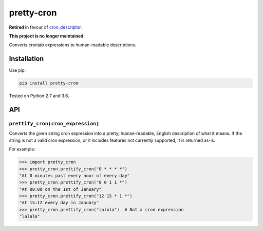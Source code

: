 ===========
pretty-cron
===========

**Retired** in favour of `cron_descriptor <https://pypi.org/project/cron_descriptor/>`_.

**This project is no longer maintained.**

Converts crontab expressions to human-readable descriptions.

Installation
============

Use pip:

.. code-block:: bash

    pip install pretty-cron

Tested on Python 2.7 and 3.6.

API
===

``prettify_cron(cron_expression)``
----------------------------------

Converts the given string cron expression into a pretty, human-readable,
English description of what it means. If the string is not a valid cron
expression, or it includes features not currently supported, it is returned
as-is.

For example:

.. code-block:: python

    >>> import pretty_cron
    >>> pretty_cron.prettify_cron("0 * * * *")
    "At 0 minutes past every hour of every day"
    >>> pretty_cron.prettify_cron("0 0 1 1 *")
    "At 00:00 on the 1st of January"
    >>> pretty_cron.prettify_cron("12 15 * 1 *")
    "At 15:12 every day in January"
    >>> pretty_cron.prettify_cron("lalala")  # Not a cron expression
    "lalala"
